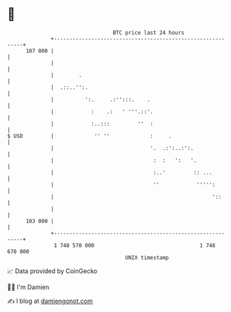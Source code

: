 * 👋

#+begin_example
                                     BTC price last 24 hours                    
                 +------------------------------------------------------------+ 
         107 000 |                                                            | 
                 |                                                            | 
                 |        .                                                   | 
                 |  .::..'':.                                                 | 
                 |          ':.     .:'':::.    .                             | 
                 |            :    .:   ' '''.::'.                            | 
                 |            :..:::         ''  :                            | 
   $ USD         |             '' ''             :     .                      | 
                 |                               '.  .:':..:':.               | 
                 |                                :  :   ':   '.              | 
                 |                                :..'         :: ...         | 
                 |                                ''            ''''':        | 
                 |                                                   '::      | 
                 |                                                            | 
         103 000 |                                                            | 
                 +------------------------------------------------------------+ 
                  1 748 570 000                                  1 748 670 000  
                                         UNIX timestamp                         
#+end_example
📈 Data provided by CoinGecko

🧑‍💻 I'm Damien

✍️ I blog at [[https://www.damiengonot.com][damiengonot.com]]

